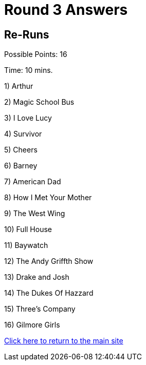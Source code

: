 = Round 3 Answers

== Re-Runs

Possible Points: 16

Time: 10 mins.

1) Arthur

2) Magic School Bus

3) I Love Lucy

4) Survivor

5) Cheers

6) Barney

7) American Dad

8) How I Met Your Mother

9) The West Wing

10) Full House

11) Baywatch

12) The Andy Griffth Show

13) Drake and Josh

14) The Dukes Of Hazzard 

15) Three's Company

16) Gilmore Girls

link:../../../index.html[Click here to return to the main site]
